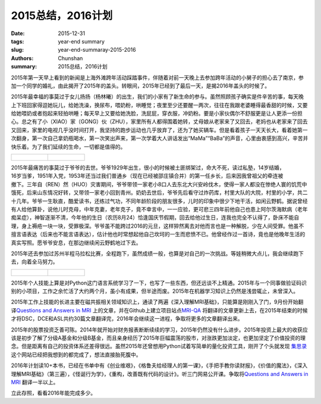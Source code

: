2015总结，2016计划
=================================

:date: 2015-12-31
:tags: year-end summary
:slug: year-end-summaray-2015-2016
:authors: Chunshan
:summary: 2015总结，2016计划

2015年第一天早上看到的新闻是上海外滩跨年活动踩踏事件，伴随着对前一天晚上去参加跨年活动的小舅子的担心去了南京，参加一个同学的婚礼，由此揭开了2015年的盖头。转眼间，2015年已经到了最后一天，是揭2016年盖头的时候了。

2015年最幸福的事莫过于女儿扬扬（杨林曦）的出生，我们的小家有了新生命的参与。虽然照顾孩子确实是件辛苦的事，每天晚上下班回家得逗她玩儿，给她洗澡，换尿布，喂奶粉，哄睡觉；夜里至少还要醒一两次，往往在我跟老婆睡得最香甜的时候，又要给她喂奶或者抱起来轻拍哄睡；每天早上又要给她洗脸，洗屁屁，穿衣服，冲奶粉。要是小家伙偶尔不舒服更是让人更添一份担心。总之有了小（XIAO）家（GONG）伙（ZHU），家里所有人都得围着她转，丈母娘从老家来了又回去，老妈也从老家来了回去又回来，家里的电视几乎没时间打开，我坚持的跑步运动也几乎放弃了，还为了她买辆车。但是看着孩子一天天长大，看着她第一次翻身，第一次自己拿奶瓶喝水，第一次笑出声来，第一次学着大人讲话发出“MaMa”“BaBa”的声音，心里由衷感到高兴，辛苦并快乐着。为了我们延续的生命，一切都是值得的。

+--------------------------------------------------------------------------+----------------------------------------------------------------------------+
| .. figure:: http://7xps0u.com1.z0.glb.clouddn.com/Baby-2015-06.jpg       | .. figure::  http://7xps0u.com1.z0.glb.clouddn.com/Baby-2015-09.JPG        |
|    :alt: 宝贝刚出生                                                      |    :alt: 宝贝出生100天                                                     |
|    :width: 400                                                           |    :width: 400                                                             |
|                                                                          |                                                                            |
+--------------------------------------------------------------------------+----------------------------------------------------------------------------+

.. figure:: http://7xps0u.com1.z0.glb.clouddn.com/grandfather_poem.jpg
    :alt: 爷爷的诗
    :align: right
    :width: 300    

2015年最痛苦的事莫过于爷爷的去世。爷爷1929年出生，很小的时候被土匪绑架过，命大不死，读过私塾，14岁结婚，16岁当爹，1951年入党，1953年还当过我们普通乡（现在已经被邵庄镇合并）的第一任乡长，后来因我曾祖父的牵连被撤下。三年自（REN）然（HUO）灾害期间，爷爷带领一家老小8口人去东北大兴安岭伐木，使得一家人都没在惨绝人寰的饥荒中饿死，后来山东情况好转，又带领一家老小回到青州。奶奶去世后，爷爷先后看守过炸药库，村里大队的大院，村里的小学，共二十几年。爷爷一生耿直，酷爱读书，还练过气功，不同年龄阶段的朋友很多，儿时的印象中很少下地干活，如闲云野鹤。据说曾经有人给他算卦，说他儿时克母，中年克妻，老年克子，竟不幸言中，一一应验，更可悲三四年前他自己也患上阿尔茨海默病（老年痴呆症），神智逐渐不清，今年他的生日（农历8月24）恰逢国庆节假期，回去给他过生日，连我也完全不认得了，卧床不能自理，身上褥疮一块一块，受罪极深。爷爷虽不能跨过2016的元旦，这样猝然离去对他而言也是一种解脱，少在人间受罪。他虽不擅言语表达（后来也不能言语表达），估计他也时常想起他自己坎坷的一生而悲愤不已。他曾经作过一首诗，竟也是他晚年生活的真实写照。愿爷爷安息，在那边继续闲云野鹤地过下去。

2015年还去参加过苏州半程马拉松比赛，全程跑下，虽然成绩一般，也算是对自己的一次挑战。等娃稍微大点儿，我会继续跑下去，向着全马努力。

+--------------------------------------------------------------------------+---------------------------------------------------------------------------------------+
| .. figure:: http://7xps0u.com1.z0.glb.clouddn.com/marathon-2015-03.jpg   | .. figure::  http://7xps0u.com1.z0.glb.clouddn.com/marathon-result-2015-03.jpg        |
|    :alt: 2015-03苏州马拉松                                               |    :alt: 马拉松成绩                                                                   |
|    :width: 400                                                           |    :width: 400                                                                        |
|                                                                          |                                                                                       |
+--------------------------------------------------------------------------+---------------------------------------------------------------------------------------+

2015年个人技能上算是对Python这门语言系统学习了一下，也写了一些东西，但还远谈不上精通。2015年与一个同事做验证码识别的小项目，工作之余忙活了大约两个月，虽小有成果，但半途而废。2015年在机器学习知识上仍然是浅尝辄止，未曾深入。

2015年工作上技能的长进主要在磁共振相关领域知识上，通读了两遍《深入理解MRI基础》，只能算是刚刚入了门，9月份开始翻译\ `Questions and Answers in MRI <www.mri-q.com>`_ 上的文章，并在Github上建立项目站点\ `MRI-QA <http://chunshan.github.io/MRI-QA>`_ 将翻译的文章更新上去，在2015年结束的时候才将DSC，DCE和ASL共约30篇文章翻译完，2016年会继续这一进程，争取将更多的文章翻译出来。

2015年的股票投资乏善可陈。2014年就开始对财务报表断断续续的学习，2015年仍然没有什么进步。2015年投资上最大的收获应该是初步了解了分级A基金和分级B基金，而且亲身经历了2015年巨幅震荡的股市，对涨跌更加淡定，也更加坚定了价值投资的理念。但是距离有自己的投资体系还差得很远。虽然2015年还曾想用Python试着写简单的量化投资工具，刚开了个头就发现 `集思录 <http://jisilu.cn>`_ 这个网站已经把我想到的都完成了，想法直接胎死腹中。

2016年计划读10+本书，已经在书单中有《创业维艰》，《格鲁夫给经理人的第一课》，《手把手教你读财报》，《价值的魔法》，《深入理解MRI基础》（第三遍），《怪诞行为学》，《重构，改善既有代码的设计》。听三门网易公开课。争取将\ `Questions and Answers in MRI <www.mri-q.com>`_ 翻译一半以上。

立此存照，看看2016年能完成多少。
